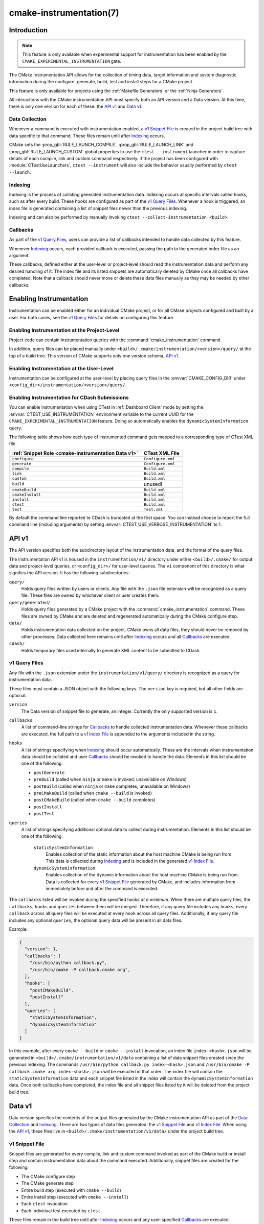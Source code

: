 .. cmake-manual-description: CMake Instrumentation

cmake-instrumentation(7)
************************

.. versionadded:: 4.0

.. only:: html

  .. contents::

Introduction
============

.. note::

   This feature is only available when experimental support for instrumentation
   has been enabled by the ``CMAKE_EXPERIMENTAL_INSTRUMENTATION`` gate.

The CMake Instrumentation API allows for the collection of timing data, target
information and system diagnostic information during the configure, generate,
build, test and install steps for a CMake project.

This feature is only available for projects using the :ref:`Makefile Generators`
or the :ref:`Ninja Generators`.

All interactions with the CMake instrumentation API must specify both an API
version and a Data version. At this time, there is only one version for each of
these: the `API v1`_ and `Data v1`_.

Data Collection
---------------

Whenever a command is executed with
instrumentation enabled, a `v1 Snippet File`_ is created in the project build
tree with data specific to that command. These files remain until after
`Indexing`_ occurs.

CMake sets the :prop_gbl:`RULE_LAUNCH_COMPILE`, :prop_gbl:`RULE_LAUNCH_LINK` and
:prop_gbl:`RULE_LAUNCH_CUSTOM` global properties to use the
``ctest --instrument`` launcher in order to capture details of each compile, link
and custom command respectively. If the project has been configured with :module:`CTestUseLaunchers`,
``ctest --instrument`` will also include the behavior usually performed by
``ctest --launch``.

Indexing
--------

Indexing is the process of collating generated instrumentation data. Indexing
occurs at specific intervals called hooks, such as after every build. These
hooks are configured as part of the `v1 Query Files`_. Whenever a hook is
triggered, an index file is generated containing a list of snippet files newer
than the previous indexing.

Indexing and can also be performed by manually invoking
``ctest --collect-instrumentation <build>``.

Callbacks
---------

As part of the `v1 Query Files`_, users can provide a list of callbacks
intended to handle data collected by this feature.

Whenever `Indexing`_ occurs, each provided callback is executed, passing the
path to the generated index file as an argument.

These callbacks, defined either at the user-level or project-level should read
the instrumentation data and perform any desired handling of it. The index file
and its listed snippets are automatically deleted by CMake once all callbacks
have completed. Note that a callback should never move or delete these data
files manually as they may be needed by other callbacks.

Enabling Instrumentation
========================

Instrumentation can be enabled either for an individual CMake project, or
for all CMake projects configured and built by a user. For both cases,
see the `v1 Query Files`_ for details on configuring this feature.

Enabling Instrumentation at the Project-Level
---------------------------------------------

Project code can contain instrumentation queries with the
:command:`cmake_instrumentation` command.

In addition, query files can be placed manually under
``<build>/.cmake/instrumentation/<version>/query/`` at the top of a build tree.
This version of CMake supports only one version schema, `API v1`_.

Enabling Instrumentation at the User-Level
------------------------------------------

Instrumentation can be configured at the user-level by placing query files in
the :envvar:`CMAKE_CONFIG_DIR` under
``<config_dir>/instrumentation/<version>/query/``.

Enabling Instrumentation for CDash Submissions
----------------------------------------------

You can enable instrumentation when using CTest in :ref:`Dashboard Client`
mode by setting the :envvar:`CTEST_USE_INSTRUMENTATION` environment variable
to the current UUID for the ``CMAKE_EXPERIMENTAL_INSTRUMENTATION`` feature.
Doing so automatically enables the ``dynamicSystemInformation`` query.

The following table shows how each type of instrumented command gets mapped
to a corresponding type of CTest XML file.

=================================================== ==================
:ref:`Snippet Role <cmake-instrumentation Data v1>` CTest XML File
=================================================== ==================
``configure``                                       ``Configure.xml``
``generate``                                        ``Configure.xml``
``compile``                                         ``Build.xml``
``link``                                            ``Build.xml``
``custom``                                          ``Build.xml``
``build``                                           unused!
``cmakeBuild``                                      ``Build.xml``
``cmakeInstall``                                    ``Build.xml``
``install``                                         ``Build.xml``
``ctest``                                           ``Build.xml``
``test``                                            ``Test.xml``
=================================================== ==================

By default the command line reported to CDash is truncated at the first space.
You can instead choose to report the full command line (including arguments)
by setting :envvar:`CTEST_USE_VERBOSE_INSTRUMENTATION` to 1.

.. _`cmake-instrumentation API v1`:

API v1
======

The API version specifies both the subdirectory layout of the instrumentation data,
and the format of the query files.

The Instrumentation API v1 is housed  in the ``instrumentation/v1/`` directory
under either ``<build>/.cmake/`` for output data and project-level queries, or
``<config_dir>/`` for user-level queries. The ``v1`` component of this
directory is what signifies the API version. It has the following
subdirectories:

``query/``
  Holds query files written by users or clients. Any file with the ``.json``
  file extension will be recognized as a query file. These files are owned by
  whichever client or user creates them.

``query/generated/``
  Holds query files generated by a CMake project with the
  :command:`cmake_instrumentation` command. These files are owned by CMake and
  are deleted and regenerated automatically during the CMake configure step.

``data/``
  Holds instrumentation data collected on the project. CMake owns all data
  files, they should never be removed by other processes. Data collected here
  remains until after `Indexing`_ occurs and all `Callbacks`_ are executed.

``cdash/``
  Holds temporary files used internally to generate XML content to be submitted
  to CDash.

.. _`cmake-instrumentation v1 Query Files`:

v1 Query Files
--------------

Any file with the ``.json`` extension under the ``instrumentation/v1/query/``
directory is recognized as a query for instrumentation data.

These files must contain a JSON object with the following keys. The ``version``
key is required, but all other fields are optional.

``version``
  The Data version of snippet file to generate, an integer. Currently the only
  supported version is ``1``.

``callbacks``
  A list of command-line strings for `Callbacks`_ to handle collected
  instrumentation data. Whenever these callbacks are executed, the full path to
  a `v1 Index File`_ is appended to the arguments included in the string.

``hooks``
  A list of strings specifying when `Indexing`_ should occur automatically.
  These are the intervals when instrumentation data should be collated and user
  `Callbacks`_ should be invoked to handle the data. Elements in this list
  should be one of the following:

  * ``postGenerate``
  * ``preBuild`` (called when ``ninja``  or ``make`` is invoked; unavailable on Windows)
  * ``postBuild`` (called when ``ninja`` or ``make`` completes; unavailable on Windows)
  * ``preCMakeBuild`` (called when ``cmake --build`` is invoked)
  * ``postCMakeBuild`` (called when ``cmake --build`` completes)
  * ``postInstall``
  * ``postTest``

``queries``
  A list of strings specifying additional optional data to collect during
  instrumentation. Elements in this list should be one of the following:

    ``staticSystemInformation``
      Enables collection of the static information about the host machine CMake
      is being run from. This data is collected during `Indexing`_ and is
      included in the generated `v1 Index File`_.

    ``dynamicSystemInformation``
      Enables collection of the dynamic information about the host machine
      CMake is being run from. Data is collected for every `v1 Snippet File`_
      generated by CMake, and includes information from immediately before and
      after the command is executed.

The ``callbacks`` listed will be invoked during the specified hooks
*at a minimum*. When there are multiple query files, the ``callbacks``,
``hooks`` and ``queries`` between them will be merged. Therefore, if any query
file includes any ``hooks``, every ``callback`` across all query files will be
executed at every ``hook`` across all query files. Additionally, if any query
file includes any optional ``queries``, the optional query data will be present
in all data files.

Example:

.. code-block:: json

  {
    "version": 1,
    "callbacks": [
      "/usr/bin/python callback.py",
      "/usr/bin/cmake -P callback.cmake arg",
    ],
    "hooks": [
      "postCMakeBuild",
      "postInstall"
    ],
    "queries": [
      "staticSystemInformation",
      "dynamicSystemInformation"
    ]
  }

In this example, after every ``cmake --build`` or ``cmake --install``
invocation, an index file ``index-<hash>.json`` will be generated in
``<build>/.cmake/instrumentation/v1/data`` containing a list of data snippet
files created since the previous indexing. The commands
``/usr/bin/python callback.py index-<hash>.json`` and
``/usr/bin/cmake -P callback.cmake arg index-<hash>.json`` will be executed in
that order. The index file will contain the ``staticSystemInformation`` data and
each snippet file listed in the index will contain the
``dynamicSystemInformation`` data. Once both callbacks have completed, the index
file and all snippet files listed by it will be deleted from the project build
tree.

.. _`cmake-instrumentation Data v1`:

Data v1
=======

Data version specifies the contents of the output files generated by the CMake
instrumentation API as part of the `Data Collection`_ and `Indexing`_. There are
two types of data files generated: the `v1 Snippet File`_ and `v1 Index File`_.
When using the `API v1`_, these files live in
``<build>/.cmake/instrumentation/v1/data/`` under the project build tree.

v1 Snippet File
---------------

Snippet files are generated for every compile, link and custom command invoked
as part of the CMake build or install step and contain instrumentation data about
the command executed. Additionally, snippet files are created for the following:

* The CMake configure step
* The CMake generate step
* Entire build step (executed with ``cmake --build``)
* Entire install step (executed with ``cmake --install``)
* Each ``ctest`` invocation
* Each individual test executed by ``ctest``.

These files remain in the build tree until after `Indexing`_ occurs and any
user-specified `Callbacks`_ are executed.

Snippet files have a filename with the syntax ``<role>-<timestamp>-<hash>.json``
and contain the following data:

  ``version``
    The Data version of the snippet file, an integer. Currently the version is
    always ``1``.

  ``command``
    The full command executed. Excluded when ``role`` is ``build``.

  ``result``
    The exit-value of the command, an integer.

  ``role``
    The type of command executed, which will be one of the following values:

    * ``configure``: the CMake configure step
    * ``generate``: the CMake generate step
    * ``compile``: an individual compile step invoked during the build
    * ``link``: an individual link step invoked during the build
    * ``custom``: an individual custom command invoked during the build
    * ``build``: a complete ``make`` or ``ninja`` invocation. Only generated if ``preBuild`` or ``postBuild`` hooks are enabled.
    * ``cmakeBuild``: a complete ``cmake --build`` invocation
    * ``cmakeInstall``: a complete ``cmake --install`` invocation
    * ``install``: an individual ``cmake -P cmake_install.cmake`` invocation
    * ``ctest``: a complete ``ctest`` invocation
    * ``test``: a single test executed by CTest

  ``target``
    The CMake target associated with the command. Only included when ``role`` is
    ``compile`` or ``link``.

  ``targetType``
    The :prop_tgt:`TYPE` of the target. Only included when ``role`` is
    ``link``.

  ``targetLabels``
    The :prop_tgt:`LABELS` of the target. Only included when ``role`` is
    ``link``.

  ``timeStart``
    Time at which the command started, expressed as the number of milliseconds
    since the system epoch.

  ``duration``
    The duration that the command ran for, expressed in milliseconds.

  ``outputs``
    The command's output file(s), an array. Only included when ``role`` is one
    of: ``compile``, ``link``, ``custom``.

  ``outputSizes``
    The size(s) in bytes of the ``outputs``, an array. For files which do not
    exist, the size is 0. Included under the same conditions as the ``outputs``
    field.

  ``source``
    The source file being compiled. Only included when ``role`` is ``compile``.

  ``language``
    The language of the source file being compiled. Only included when ``role`` is
    ``compile``.

  ``testName``
    The name of the test being executed. Only included when ``role`` is ``test``.

  ``config``
    The type of build, such as ``Release`` or ``Debug``. Only included when
    ``role`` is ``compile``, ``link`` or ``test``.

  ``dynamicSystemInformation``
    Specifies the dynamic information collected about the host machine
    CMake is being run from. Data is collected for every snippet file
    generated by CMake, with data immediately before and after the command is
    executed. Only included when enabled by the `v1 Query Files`_.

    ``beforeHostMemoryUsed``
      The Host Memory Used in KiB at ``timeStart``.

    ``afterHostMemoryUsed``
      The Host Memory Used in KiB at ``timeStop``.

    ``beforeCPULoadAverage``
      The Average CPU Load at ``timeStart``.

    ``afterCPULoadAverage``
      The Average CPU Load at ``timeStop``.

Example:

.. code-block:: json

  {
    "version": 1,
    "command" : "/usr/bin/c++ -MD -MT CMakeFiles/main.dir/main.cxx.o -MF CMakeFiles/main.dir/main.cxx.o.d -o CMakeFiles/main.dir/main.cxx.o -c <src>/main.cxx",
    "role" : "compile",
    "return" : 1,
    "target": "main",
    "language" : "C++",
    "outputs" : [ "CMakeFiles/main.dir/main.cxx.o" ],
    "outputSizes" : [ 0 ],
    "source" : "<src>/main.cxx",
    "config" : "Debug",
    "dynamicSystemInformation" :
    {
      "afterCPULoadAverage" : 2.3500000000000001,
      "afterHostMemoryUsed" : 6635680.0
      "beforeCPULoadAverage" : 2.3500000000000001,
      "beforeHostMemoryUsed" : 6635832.0
    },
    "timeStart" : 1737053448177,
    "duration" : 31
  }

v1 Index File
-------------

Index files contain a list of `v1 Snippet File`_. It serves as an entry point
for navigating the instrumentation data. They are generated whenever `Indexing`_
occurs and deleted after any user-specified `Callbacks`_ are executed.

``version``
  The Data version of the index file, an integer. Currently the version is
  always ``1``.

``buildDir``
  The build directory of the CMake project.

``dataDir``
  The full path to the ``<build>/.cmake/instrumentation/v1/data/`` directory.

``hook``
  The name of the hook responsible for generating the index file. In addition
  to the hooks that can be specified by one of the `v1 Query Files`_, this value may
  be set to ``manual`` if indexing is performed by invoking
  ``ctest --collect-instrumentation <build>``.

``snippets``
  Contains a list of `v1 Snippet File`_. This includes all snippet files
  generated since the previous index file was created. The file paths are
  relative to ``dataDir``.

``staticSystemInformation``
  Specifies the static information collected about the host machine
  CMake is being run from. Only included when enabled by the `v1 Query Files`_.

  * ``OSName``
  * ``OSPlatform``
  * ``OSRelease``
  * ``OSVersion``
  * ``familyId``
  * ``hostname``
  * ``is64Bits``
  * ``modelId``
  * ``numberOfLogicalCPU``
  * ``numberOfPhysicalCPU``
  * ``processorAPICID``
  * ``processorCacheSize``
  * ``processorClockFrequency``
  * ``processorName``
  * ``totalPhysicalMemory``
  * ``totalVirtualMemory``
  * ``vendorID``
  * ``vendorString``

Example:

.. code-block:: json

  {
    "version": 1,
    "hook": "manual",
    "buildDir": "<build>",
    "dataDir": "<build>/.cmake/instrumentation/v1/data",
    "snippets": [
      "configure-<timestamp>-<hash>.json",
      "generate-<timestamp>-<hash>.json",
      "compile-<timestamp>-<hash>.json",
      "compile-<timestamp>-<hash>.json",
      "link-<timestamp>-<hash>.json",
      "install-<timestamp>-<hash>.json",
      "ctest-<timestamp>-<hash>.json",
      "test-<timestamp>-<hash>.json",
      "test-<timestamp>-<hash>.json",
    ]
  }
